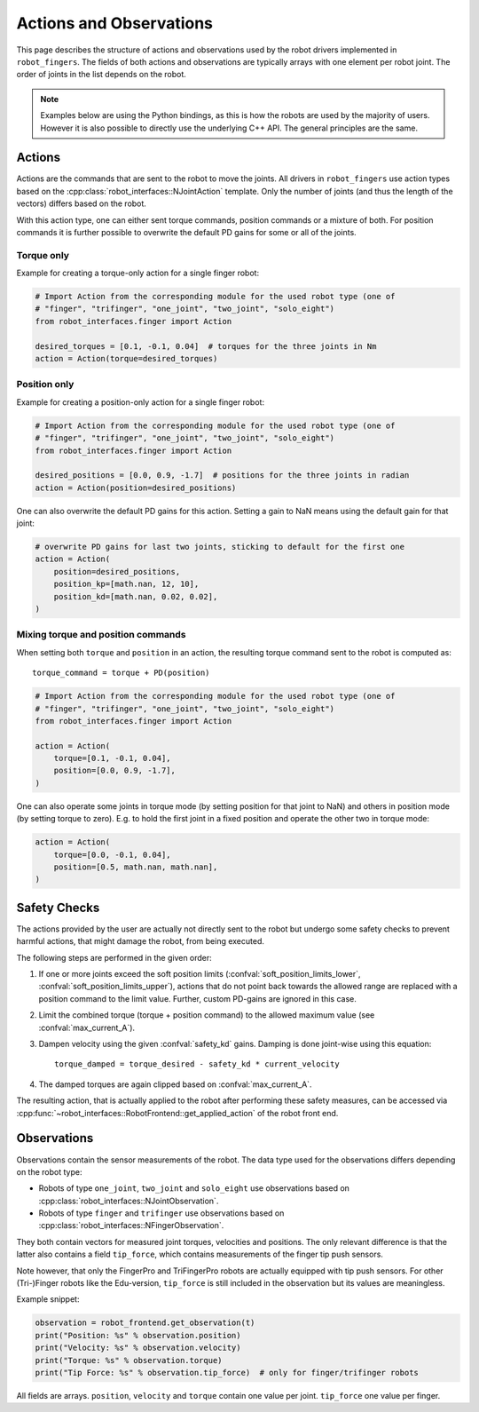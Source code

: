 ************************
Actions and Observations
************************

This page describes the structure of actions and observations used by the robot drivers
implemented in ``robot_fingers``.  The fields of both actions and observations are
typically arrays with one element per robot joint.  The order of joints in the list
depends on the robot.

.. todo:: Add dedicated page about joint order



.. note::

    Examples below are using the Python bindings, as this is how the robots are used by
    the majority of users.  However it is also possible to directly use the underlying
    C++ API.  The general principles are the same.


Actions
=======

Actions are the commands that are sent to the robot to move the joints.
All drivers in ``robot_fingers`` use action types based on the
:cpp:class:`robot_interfaces::NJointAction` template.  Only the number of joints (and
thus the length of the vectors) differs based on the robot.

With this action type, one can either sent torque commands, position commands or a
mixture of both.  For position commands it is further possible to overwrite the default
PD gains for some or all of the joints.


Torque only
-----------

Example for creating a torque-only action for a single finger robot:

.. code-block:: Python

    # Import Action from the corresponding module for the used robot type (one of
    # "finger", "trifinger", "one_joint", "two_joint", "solo_eight")
    from robot_interfaces.finger import Action

    desired_torques = [0.1, -0.1, 0.04]  # torques for the three joints in Nm
    action = Action(torque=desired_torques)


Position only
-------------

Example for creating a position-only action for a single finger robot:

.. code-block:: Python

    # Import Action from the corresponding module for the used robot type (one of
    # "finger", "trifinger", "one_joint", "two_joint", "solo_eight")
    from robot_interfaces.finger import Action

    desired_positions = [0.0, 0.9, -1.7]  # positions for the three joints in radian
    action = Action(position=desired_positions)


One can also overwrite the default PD gains for this action.  Setting a gain to NaN
means using the default gain for that joint:

.. code-block:: Python

    # overwrite PD gains for last two joints, sticking to default for the first one
    action = Action(
        position=desired_positions,
        position_kp=[math.nan, 12, 10],
        position_kd=[math.nan, 0.02, 0.02],
    )


Mixing torque and position commands
-----------------------------------

When setting both ``torque`` and ``position`` in an action, the resulting torque command
sent to the robot is computed as::

    torque_command = torque + PD(position)


.. code-block:: Python

    # Import Action from the corresponding module for the used robot type (one of
    # "finger", "trifinger", "one_joint", "two_joint", "solo_eight")
    from robot_interfaces.finger import Action

    action = Action(
        torque=[0.1, -0.1, 0.04],
        position=[0.0, 0.9, -1.7],
    )

One can also operate some joints in torque mode (by setting position for that joint to
NaN) and others in position mode (by setting torque to zero).  E.g. to hold the first
joint in a fixed position and operate the other two in torque mode:

.. code-block:: Python

    action = Action(
        torque=[0.0, -0.1, 0.04],
        position=[0.5, math.nan, math.nan],
    )


.. _safety_checks:

Safety Checks
=============

The actions provided by the user are actually not directly sent to the robot but undergo
some safety checks to prevent harmful actions, that might damage the robot, from being
executed.

The following steps are performed in the given order:

1. If one or more joints exceed the soft position limits
   (:confval:`soft_position_limits_lower`, :confval:`soft_position_limits_upper`),
   actions that do not point back towards the allowed range are replaced with a position
   command to the limit value.  Further, custom PD-gains are ignored in this case.
2. Limit the combined torque (torque + position command) to the allowed maximum value
   (see :confval:`max_current_A`).
3. Dampen velocity using the given :confval:`safety_kd` gains.  Damping is done
   joint-wise using this equation::

       torque_damped = torque_desired - safety_kd * current_velocity

4. The damped torques are again clipped based on :confval:`max_current_A`.


The resulting action, that is actually applied to the robot after performing these safety
measures, can be accessed via
:cpp:func:`~robot_interfaces::RobotFrontend::get_applied_action` of the robot front end.



Observations
============

Observations contain the sensor measurements of the robot.
The data type used for the observations differs depending on the robot type:

- Robots of type ``one_joint``, ``two_joint`` and ``solo_eight`` use observations based
  on :cpp:class:`robot_interfaces::NJointObservation`.
- Robots of type ``finger`` and ``trifinger`` use observations based on
  :cpp:class:`robot_interfaces::NFingerObservation`.

They both contain vectors for measured joint torques, velocities and positions.  The
only relevant difference is that the latter also contains a field ``tip_force``, which
contains measurements of the finger tip push sensors.

Note however, that only the FingerPro and TriFingerPro robots are actually equipped with
tip push sensors.  For other (Tri-)Finger robots like the Edu-version, ``tip_force`` is
still included in the observation but its values are meaningless.

Example snippet:

.. code-block:: Python

    observation = robot_frontend.get_observation(t)
    print("Position: %s" % observation.position)
    print("Velocity: %s" % observation.velocity)
    print("Torque: %s" % observation.torque)
    print("Tip Force: %s" % observation.tip_force)  # only for finger/trifinger robots

All fields are arrays.  ``position``, ``velocity`` and ``torque`` contain one value per
joint.  ``tip_force`` one value per finger.

